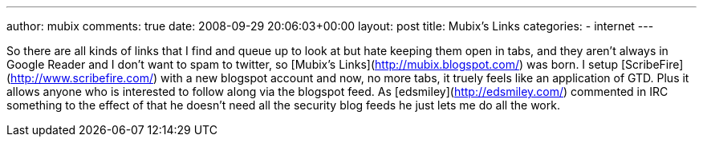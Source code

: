 ---
author: mubix
comments: true
date: 2008-09-29 20:06:03+00:00
layout: post
title: Mubix's Links
categories:
- internet
---

So there are all kinds of links that I find and queue up to look at but hate keeping them open in tabs, and they aren’t always in Google Reader and I don’t want to spam to twitter, so [Mubix’s Links](http://mubix.blogspot.com/) was born. I setup [ScribeFire](http://www.scribefire.com/) with a new blogspot account and now, no more tabs, it truely feels like an application of GTD. Plus it allows anyone who is interested to follow along via the blogspot feed. As [edsmiley](http://edsmiley.com/) commented in IRC something to the effect of that he doesn’t need all the security blog feeds he just lets me do all the work.
